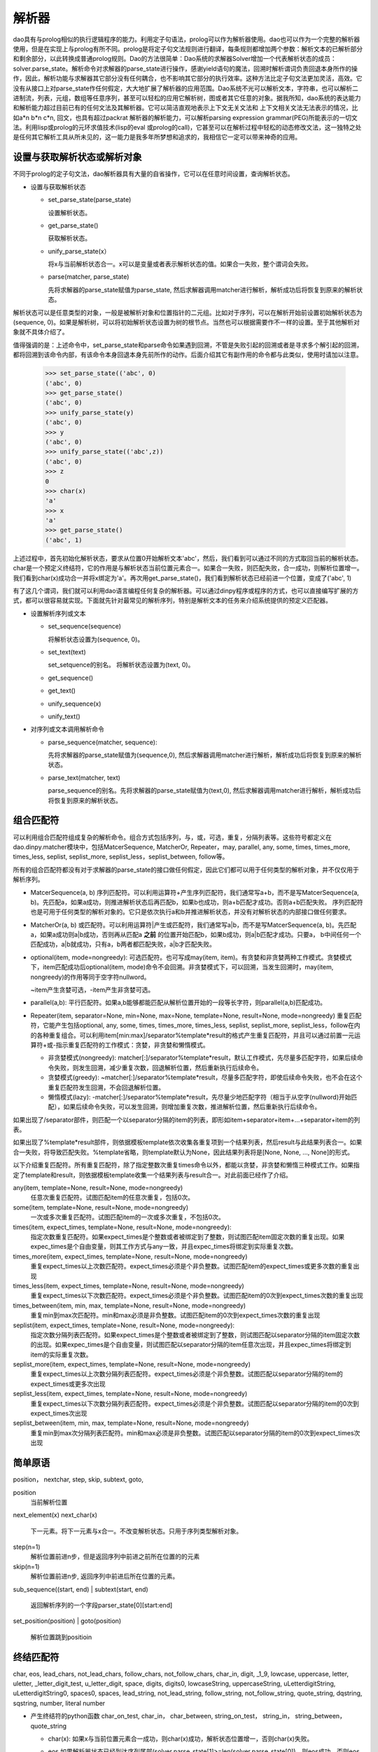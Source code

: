 解析器
*******

dao具有与prolog相似的执行逻辑程序的能力。利用定子句语法，prolog可以作为解析器使用。dao也可以作为一个完整的解析器使用，但是在实现上与prolog有所不同。prolog是将定子句文法规则进行翻译，每条规则都增加两个参数：解析文本的已解析部分和剩余部分，以此转换成普通prolog规则。Dao的方法很简单：Dao系统的求解器Solver增加一个代表解析状态的成员：solver.parse_state。解析命令对求解器的parse_state进行操作，感谢yield语句的魔法，回溯时解析谓词负责回退本身所作的操作，因此，解析功能与求解器其它部分没有任何耦合，也不影响其它部分的执行效率。这种方法比定子句文法更加灵活，高效。它没有从接口上对parse_state作任何假定，大大地扩展了解析器的应用范围。Dao系统不光可以解析文本，字符串，也可以解析二进制流，列表，元组，数组等任意序列，甚至可以轻松的应用它解析树，图或者其它任意的对象。据我所知，dao系统的表达能力和解析能力超过目前已有的任何文法及其解析器。它可以简洁直观地表示上下文无关文法和 上下文相关文法无法表示的情况，比如a*n b*n c*n, 回文，也具有超过packrat 解析器的解析能力，可以解析parsing expression grammar(PEG)所能表示的一切文法。利用lisp或prolog的元环求值技术(lisp的eval 或prolog的call)，它甚至可以在解析过程中轻松的动态修改文法，这一独特之处是任何其它解析工具从所未见的，这一能力是我多年所梦想和追求的，我相信它一定可以带来神奇的应用。

设置与获取解析状态或解析对象
-----------------

不同于prolog的定子句文法，dao解析器具有大量的自省操作，它可以在任意时间设置，查询解析状态。

- 设置与获取解析状态

  - set_parse_state(parse_state)

    设置解析状态。

  - get_parse_state()

    获取解析状态。 

  - unify_parse_state(x）

    将x与当前解析状态合一。x可以是变量或者表示解析状态的值。如果合一失败，整个谓词会失败。

  - parse(matcher, parse_state)

    先将求解器的parse_state赋值为parse_state, 然后求解器调用matcher进行解析，解析成功后将恢复到原来的解析状态。
  
解析状态可以是任意类型的对象，一般是被解析对象和位置指针的二元组。比如对于序列，可以在解析开始前设置初始解析状态为(sequence, 0)。如果是解析树，可以将初始解析状态设置为树的根节点。当然也可以根据需要作不一样的设置。至于其他解析对象就不具体介绍了。
  
值得强调的是：上述命令中，set_parse_state和parse命令如果遇到回溯，不管是失败引起的回溯或者是寻求多个解引起的回溯，都将回溯到该命令内部，有该命令本身回退本身先前所作的动作。后面介绍其它有副作用的命令都与此类似，使用时请加以注意。

  >>> set_parse_state(('abc', 0)
  ('abc', 0)
  >>> get_parse_state()
  ('abc', 0)
  >>> unify_parse_state(y)
  ('abc', 0)
  >>> y
  ('abc', 0)
  >>> unify_parse_state(('abc',z))
  ('abc', 0)
  >>> z
  0
  >>> char(x)
  'a'
  >>> x
  'a'
  >>> get_parse_state()
  ('abc', 1)

上述过程中，首先初始化解析状态，要求从位置0开始解析文本'abc'，然后，我们看到可以通过不同的方式取回当前的解析状态。char是一个预定义终结符，它的作用是与解析状态当前位置元素合一。如果合一失败，则匹配失败，合一成功，则解析位置增一。我们看到char(x)成功合一并将x绑定为'a'。再次用get_parse_state()，我们看到解析状态已经前进一个位置，变成了('abc', 1)

有了这几个谓词，我们就可以利用dao语言编程任何复杂的解析器。可以通过dinpy程序或程序的方式，也可以直接编写扩展的方式，都可以很容易就实现。下面就先针对最常见的解析序列，特别是解析文本的任务来介绍系统提供的预定义匹配器。

- 设置解析序列或文本

  - set_sequence(sequence)

    将解析状态设置为(sequence, 0)。

  - set_text(text)

    set_setquence的别名。 将解析状态设置为(text, 0)。

  - get_sequence()

  - get_text()

  - unify_sequence(x)

  - unify_text()

- 对序列或文本调用解析命令

  - parse_sequence(matcher, sequence): 

    先将求解器的parse_state赋值为(sequence,0), 然后求解器调用matcher进行解析，解析成功后将恢复到原来的解析状态。

  - parse_text(matcher, text)

    parse_sequence的别名。先将求解器的parse_state赋值为(text,0), 然后求解器调用matcher进行解析，解析成功后将恢复到原来的解析状态。

组合匹配符
----------

可以利用组合匹配符组成复杂的解析命令。组合方式包括序列，与，或，可选，重复，分隔列表等。这些符号都定义在dao.dinpy.matcher模块中，包括MatcerSequence, MatcherOr, Repeater，may, parallel, any, some, times, times_more, times_less, seplist, seplist_more, seplist_less，seplist_between, follow等。

所有的组合匹配符都没有对于求解器的parse_state的接口做任何假定，因此它们都可以用于任何类型的解析对象，并不仅仅用于解析序列。

- MatcerSequence(a, b)
  序列匹配符。可以利用运算符+产生序列匹配符，我们通常写a+b，而不是写MatcerSequence(a, b)。先匹配a，如果a成功，则推进解析状态后再匹配b，如果b也成功，则a+b匹配才成功。否则a+b匹配失败。
  序列匹配符也是可用于任何类型的解析对象的。它只是依次执行a和b并推进解析状态，并没有对解析状态的内部接口做任何要求。

- MatcherOr(a, b)
  或匹配符。可以利用运算符|产生或匹配符，我们通常写a|b，而不是写MatcerSequence(a, b)。先匹配a，如果a成功则a|b成功，否则再从匹配a **之前** 的位置开始匹配b，如果b成功，则a|b匹配才成功。只要a， b中间任何一个匹配成功，a|b就成功，只有a，b两者都匹配失败，a|b才匹配失败。

- optional(item, mode=nongreedy):
  可选匹配符。也可写成may(item, item)。有贪婪和非贪婪两种工作模式。贪婪模式下，item匹配成功后optional(item, mode)命令不会回溯。非贪婪模式下，可以回溯，当发生回溯时，may(item, nongreedy)的作用等同于空字符nullword。

  ~item产生贪婪可选，-item产生非贪婪可选。

- parallel(a,b): 
  平行匹配符。如果a,b能够都能匹配从解析位置开始的一段等长字符，则parallel(a,b)匹配成功。

- Repeater(item, separator=None, min=None, max=None, template=None, result=None, mode=nongreedy)
  重复匹配符，它能产生包括optional, any, some, times, times_more, times_less, seplist, seplist_more, seplist_less，follow在内的各种重复组合。可以利用item[min:max]/separator%template*result的格式产生重复匹配符，并且可以通过前置一元运算符+或-指示重复匹配符的工作模式：贪婪，非贪婪和懒惰模式。

  - 非贪婪模式(nongreedy): matcher[:]/separator%template*result，默认工作模式，先尽量多匹配字符，如果后续命令失败，则发生回溯，减少重复次数，回退解析位置，然后重新执行后续命令。
  
  - 贪婪模式(greedy): ~matcher[:]/separator%template*result，尽量多匹配字符，即使后续命令失败，也不会在这个重复匹配符发生回溯，不会回退解析位置。
  
  - 懒惰模式(lazy): -matcher[:]/separator%template*result，先尽量少地匹配字符（相当于从空字(nullword)开始匹配），如果后续命令失败，可以发生回溯，则增加重复次数，推进解析位置，然后重新执行后续命令。

如果出现了/separator部件，则匹配一个以separator分隔的item的列表，即形如item+separator+item+...+separator+item的列表。
  
如果出现了%template*result部件，则依据模板template依次收集各重复项到一个结果列表，然后result与此结果列表合一。如果合一失败，将导致匹配失败。%template省略，则template默认为None，因此结果列表将是[None, None, ..., None]的形式。

以下介绍重复匹配符。所有重复匹配符，除了指定整数次重复times命令以外，都能以贪婪，非贪婪和懒惰三种模式工作。如果指定了template和result，则依据模板template收集一个结果列表与result合一。对此前面已经作了介绍。

any(item, template=None, result=None, mode=nongreedy)
  任意次重复匹配符。试图匹配item的任意次重复，包括0次。

some(item, template=None, result=None, mode=nongreedy)
  一次或多次重复匹配符。试图匹配item的一次或多次重复，不包括0次。

times(item, expect_times, template=None, result=None, mode=nongreedy):
  指定次数重复匹配符。如果expect_times是个整数或者被绑定到了整数，则试图匹配item固定次数的重复出现。如果expec_times是个自由变量，则其工作方式与any一致，并且expec_times将绑定到实际重复次数。

times_more(item, expect_times, template=None, result=None, mode=nongreedy)
  重复expect_times以上次数匹配符。expect_times必须是个非负整数。试图匹配item的expect_times或更多次数的重复出现

times_less(item, expect_times, template=None, result=None, mode=nongreedy)
  重复expect_times以下次数匹配符。expect_times必须是个非负整数。试图匹配item的0次到expect_times次数的重复出现

times_between(item, min, max, template=None, result=None, mode=nongreedy)
  重复min到max次匹配符。min和max必须是非负整数。试图匹配item的0次到expect_times次数的重复出现

seplist(item, expect_times, template=None, result=None, mode=nongreedy):
  指定次数分隔列表匹配符。如果expect_times是个整数或者被绑定到了整数，则试图匹配以separator分隔的item固定次数的出现。如果expec_times是个自由变量，则试图匹配以separator分隔的item任意次出现，并且expec_times将绑定到item的实际重复次数。

seplist_more(item, expect_times, template=None, result=None, mode=nongreedy)
  重复expect_times以上次数分隔列表匹配符。expect_times必须是个非负整数。试图匹配以separator分隔的item的expect_times或更多次出现

seplist_less(item, expect_times, template=None, result=None, mode=nongreedy)
  重复expect_times以下次数分隔列表匹配符。expect_times必须是个非负整数。试图匹配以separator分隔的item的0次到expect_times次出现

seplist_between(item, min, max, template=None, result=None, mode=nongreedy)
  重复min到max次分隔列表匹配符。min和max必须是非负整数。试图匹配以separator分隔的item的0次到expect_times次出现

简单原语
--------
position， nextchar, step, skip, subtext, goto,

position
    当前解析位置

next_element(x)
next_char(x)
    下一元素。将下一元素与x合一。不改变解析状态。只用于序列类型解析对象。

step(n=1)
  解析位置前进n步，但是返回序列中前进之前所在位置的的元素

skip(n=1)
  解析位置前进n步, 返回序列中前进后所在位置的元素。

sub_sequence((start, end)
| subtext(start, end)
  返回解析序列的一个字段parser_state[0][start:end]

set_position(position)
| goto(position)
  解析位置跳到positioin

终结匹配符
---------
char, eos, lead_chars, not_lead_chars, follow_chars, not_follow_chars, char_in, digit, _1_9, lowcase, uppercase, letter, uletter, _letter_digit_test, u_letter_digit, space, digits, digits0, lowcaseString, uppercaseString, uLetterdigitString, uLetterdigitString0, spaces0, spaces, lead_string, not_lead_string, follow_string, not_follow_string, quote_string, dqstring, sqstring, number, literal
number
 
- 产生终结符的python函数
  char_on_test, char_in， char_between,  string_on_test， string_in， string_between， quote_string

  - char(x):
    如果x与当前位置元素合一成功，则char(x)成功，解析状态位置增一，否则char(x)失败。

  - eos
    如果解析器状态已经到达序列尾部(solver.parse_state[1]>=len(solver.parse_state[0])，则eos成功，否则eos失败。

    注意：eos是匹配符调用，而不是匹配符。因此不要写成eos()，而是直接写成eos。比如char('a')+eos，而不是char('a')+eos。

  - letter, 

  - null
    
    又名nullword

    空字null不改变解析状态，直接成功。

    注意：null是匹配符调用，而不是匹配符。因此不要写成null()，而是直接写成null 。比如char('a')+null+char('b')，而不是char('a')+null()+char('b')

用dao实现lisp语言
-----------------

dao包含了lisp语言的一个实现实例：samples/sexpression.py。可以在dao/tests/testsexpression.py看到测试它的代码。另外，这个模块还包含了几个验证动态文法的特征。

sexpression.py没有用dinpy，而是直接用dao的原语编程。如果使用dinpy，可读性要好一些，但是功能上没有任何不同。
   
sexpression.py先从dao.special, dao.builtins 导入各种原语，同时也包括了用来解析sexpression的原语。当然，这些解析原语和其它所有原语一样，也可以用在被解析的sexpression程序代码之中。
   
然后定义了一个用于解析lisp符号的解析原语symbol，它识别符合lisp规则的符号字符串，如果具有与之对应的内置原语，则返回该原语，否则返回变量，请看如下代码::

     @builtin.macro()
     def symbol(solver, cont, result):
       ...
       name = text[pos:p]
       sym = _builtins.get(name, var(name))
       for _ in term.unify(result, sym, solver.env):
         ...
       ...

随后是一个辅助函数：sexpression2daoexpression。它的作用是把被解析为Cons数据类型的sexpression转换成dao可以直接执行的dao表达式。其实sexpression也是可以直接执行的，只要增加直接针对sexpression求值的几行代码的函数就可以了，我以前就彻底实现过这个函数并通过了完整的测试。但是为了方便，我采用了现在的方式。目前我看不出这两种方式有何实质的不同及优劣，如果以后有了更明确的结论，我再重新考虑有关的实现策略。

然后就是主体部分，也就是sexpresson的解析规则。这一组规则可以解析sexpression形式的合法lisp代码。规则还不完整，没有语法错误处理，虽然可以解析quasiquote和unquote表达式`exp, ,exp, ,@exp，但是还没有实现相关原语，因此还无法正确执行quosiquote表达式。dao并未实现所有lisp原语，但是有了这组规则，就可以用lisp方式利用所有的dao原语编写程序了。下面列出sexpresson解析规则的代码::

    sexpression_rules = [
    
      #原子表达式，解析数字，双引号串，lisp符号
     (atom_expression, function(
        ([X], number(X)),
        ([X], dqstring(X)),
        ([X], symbol(X))
        )),
  
     # 括号表达式，()和[]。
     (bracketExpression, function(
        ([ExprList], and_p(char('('), spaces0(_), sexpressionList(ExprList), spaces0(_), char(')'))),
        ([ExprList], and_p(char('['), spaces0(_), sexpressionList(ExprList), spaces0(_), char(']'))))),
  
     # 标点表达式，'exp, `exp, ,exp, ,@exp。dao只实现了quote原语。
     (puncExpression, function(
        ([L(quote, Expr)], and_p(char("'"), sexpression(Expr))),
        ([('quasiquote', Expr)], and_p(char("`"), sexpression(Expr))),
        ([('unquote-splicing', Expr)], and_p(literal(",@"), sexpression(Expr))),
        ([('unquote', Expr)], and_p(char(","), sexpression(Expr))))),
  
     # sexpression列表，方便写lisp风格程序，不需要将整个程序文本外加一层括号。
     (sexpressionList, function(
        ([Cons(Expr, ExprList)], and_p(sexpression(Expr), spaces_on_condition(), sexpressionList(ExprList))),
        ([nil], null))),
  
     # 允许程序文本的开始与末尾有任意的空白。
    (sexpression1, function(
        ([Expr], and_p(spaces0(_), sexpressionList(Expr), spaces0(_))))),
  
     # 解析空格
     (spaces_on_condition, function(
        ([], or_p(if_p(and_p(not_lead_chars('([])'), not_follow_chars('([])'), not_p(eoi)),
                       spaces(_)),
                  spaces0(_) ) ) ) ),
  
     #sexpression表达式的起始匹配符
     (sexpression, function(

         # 由eval_parse_result规则得到的顺理成章的推广，只是用来初步实验一下动态语法的实现。
         ([Result], and_p(char('{'), sexpression(Expr2), char('}'), 
                     setvalue(Result, eval_(pycall(sexpression2daoexpression, Expr2))))),

         ([Expr], atom_expression(Expr)),
         ([Expr], bracketExpression(Expr)),
         ([Expr], puncExpression(Expr))),
       ),
  
     # 前所未有的重大创新。漂亮的创意与思路的突破。!!
     # 统一解析与求值过程的关键与核心语句，籍此技术，就可以实现程序语言在语法上的彻底动态化!!
     # 有此技术，彻底打开了同向下一代编程语言的大门!!
    (eval_parse_result, function(
         ([Result], and_p(sexpression(Expr2), eoi, 
                   is_(Result, eval_(pycall(sexpression2daoexpression, Expr2))))))),
  
    ] 

然后就可以利用语法规则完成解析和求值。在此，先定义了管理语法的类Grammar，利用它可以指定语法的执行规则和起始符号。::

    class Grammar:
      def __init__(self, start, rules, result):
	self.rules, self.start, self.result = rules, start, result

    # 这个辅助函数利用grammar构造dao语句
    def make_parse_statement(grammar, text):
      return letr(grammar.rules, 
		  set_text(text), and_p(grammar.start, eoi), grammar.result)

最后是解析函数parse和eval。传统上解析和eval是两个分离的过程，并且一般利用截然不同的工具来完成。但是，dao系统的特质使得它既可以用来解析，也可以用来求值。从下面parse_eval函数的代码可以看到，解析和求值就是求解器Solver两次调用eval方法。第一次针对语法规则和用户文本，第二次针对产生的dao表达式。::

    def parse_eval(grammar, text):
      # 解析程序文本
      solver = Solver()
      exp = make_parse_statement(grammar, text)
      exp = solver.eval(exp) 

      # 借助eval_parse_result，就不再需要第二次求值了。 
      # 对解析结果再求值
      return solver.eval(sexpression2daoexpression(exp))
    
dao系统更强大神奇的能力是，我们可以在解析规则中调用eval_，利用该原语的元环求值能力，直接在解析的最后一步求值解析结果，从而不再需要parse_eval函数中的第二次求值。这就是sexpression_rules中eval_parse_result规则所完成的任务。有了它，如下parse函数一步即可同时完成解析和求值任务。::

    def parse(grammar, text):
      solver = Solver()
      exp = make_parse_statement(grammar, text)
      return solver.eval(exp)
    
依据语法规则集sexpression_rules，我们定义如下两个语法::

    grammar1 = Grammar(sexpression(Expr), sexpression_rules, Expr)
    grammar2 = Grammar(eval_parse_result(Result), sexpression_rules, Result)

对此，等式parse(grammar2 content)==parse_eval(grammar1, content)成立。 dao.tests.testsexpression 中 Testeval 和 Test_eval_by_parse 两组测试充分证实了这一点。    
可以进一步推广此项技术，在解析过程中任意时刻对已经解析的某部分结果进行求值。sexpression定义的第一条规则简单演示了这一技术。::

     #sexpression表达式的起始匹配符
	 (sexpression, function(

	     # 由eval_parse_result规则得到的启发，进行顺理成章的推广，简单演示实现动态语法。
	     ([Result], and_p(char('{'), sexpression(Expr2), char('}'), 
			 setvalue(Result, eval_(pycall(sexpression2daoexpression, Expr2))))),

	     ([Expr], atom_expression(Expr)),
	     ([Expr], bracketExpression(Expr)),
	     ([Expr], puncExpression(Expr))),
	   )
    
我们可以从dao.tests.testsexpression中Test_eval_while_parsing这一组测试看到上述规则的效果。

dao系统的这种能力，可以帮助我们彻底动态化编程语言的语法，将定义语法的能力完全交给程序员，程序员从此可以随心所欲的控制自己编写的代码中任意部分的语法。

与其它解析工具的比较
--------------------

- 与定子句文法的比较

  更直观，更高效，更通用，更易读易写，表达能力更强。

- 与lex/yacc，ply的比较

  lex/yacc依据LALR语法生成解析器转移状态表，产生高效的解析器代码，但是对文法限制较多。

  ply是lex/yacc在python中的实现，因为python语言的特征，比lex/yacc更容易使用。在文法上覆盖上也与lex/yacc相近。

- 与pyparsing，lepl，spark等的比较

  pyparsing和lepl都采用组合方式构造解析器，并通过回溯扩大文法覆盖范围。与dao比较，由于它们的文法符号不带参数，限制了其表达能力和易用性，不太方便添加语义动作，同时，它们也无法实现dao所能达到的文法动态性。而spark更类似于lex/yacc的方法，将解析进一步分隔成lexer和parser两个过程和部件，相对增加了解析工作的难度。

  lepl 利用memo的方法实现了对左递归文法的支持。我曾经作过实现左递归的努力，但是代码过于复杂。由于dao的文法符号可以携带参数，对传统上要求左递归的文法，dao系统也可以有简单优雅的表达方式。比如，编译教科书经常提供的左递归文法实例，算术表达式，依据优先级概念可以自然地写成如下的dinpy函数定义::

      letr (E  << fun((e1, '/', e2), 1) [E(e1, 2) + char('/') + E(e2, 1)]
		     (1, 2)[char('1')]
		     (e, 1)[E(e, 2)])
	   .do[ 
	    parse(E(e)+eoi, text
	   ]
  
  由于dao的特点，目前尚未看到不支持左递归对表达能力的实质影响。毕竟，目前还没有任何一种程序语言支持真正的左递归（第一条语句进行无条件递归调用）。因此，目前我选择放弃支持左递归，以保持实现代码的简单优雅。如果能找到简单优雅的设计，我将再次考虑支持左递归。

- 与antlr的比较

  ANTLR(ANother Tool for Language Recognition)是一个广为流行的解析器和编程语言工作平台。它以LL(*)文法为基础，支持包括java， python，C++在内的大量目标语言。dao系统的表达能力大大强于antlr系统的LL(*)文法。但是，从执行效率来看，Dao目前采用的是基于回溯的方法，还不如antlr。
  
提高dao系统执行效率的方法
---------------------------

Dao目前采用全回溯的方法，执行效率受到制约。从易到难，有多种提高dao的执行效率的技术：
  
1. 利用函数参数的signature选择规则，从而减少需要进行合一匹配操作的规则头数量。这一技术在pypy prolog中已经实现，可以比较快捷的融合进来。

2. 利用first集选择规则，依据前探字符减少尝试失败的规则数量，这也不难实现。

3. 利用memo机制，避免重复执行解析原语，有很多这样的参考实现，比如lepl，packrat解析器。重要的是要注意memo方法可能对程序语义带来的影响，比如赋值，打印等副作用等。这项优化的决策和实现可以考虑交给用户程序。

3. 利用pypy项目进行翻译或者是pypy的jit能力提高执行速度。对此需要了解dao的实现代码与pypy的翻译器或jit的兼容性，特别是dao的实现代码对rpython的符合程度，以评估所需的工作量。

4. 最后，Dao目前的实现是直接解释执行dao原语(Command及其子类的对象实例)，没有翻译为字节码的过程，更没有实现编译为本地码的编译器，因此，如果能实现dao的字节码编译器或本地码编译器，将可以大大的提升dao的执行速度，其解析速度也必能随之大大提高。字节码翻译我曾经实现了部分代码，但是要完整的实现，我个人目前没有时间和资源完成，需要更多的贡献者。因此字节码翻译和解释执行以及本地码编译这两项任务不在计划之内，等待将来看时机而定。
